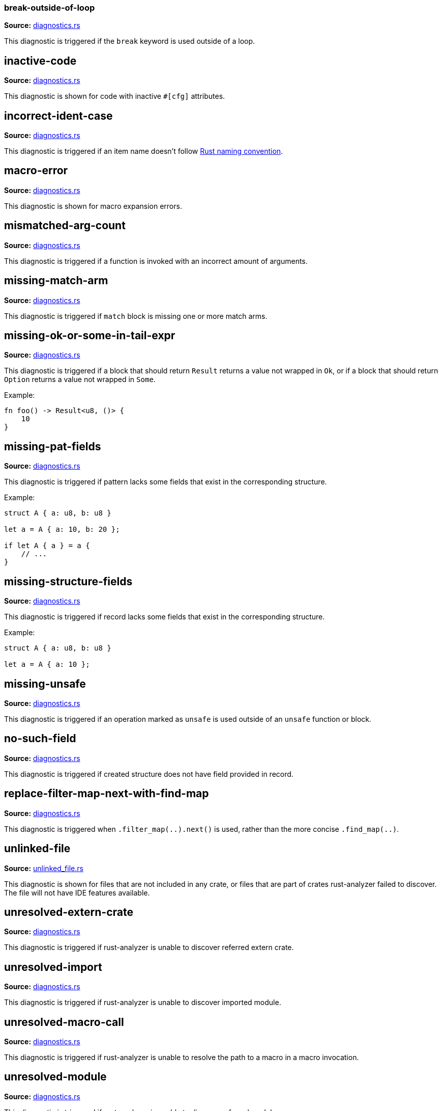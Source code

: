 //Generated file, do not edit by hand, see `xtask/src/codegen`
=== break-outside-of-loop
**Source:** https://github.com/rust-analyzer/rust-analyzer/blob/master/crates/hir_ty/src/diagnostics.rs#L248[diagnostics.rs]

This diagnostic is triggered if the `break` keyword is used outside of a loop.


// IMPORTANT: master copy of this document lives in the https://github.com/rust-analyzer/rust-analyzer repository

== inactive-code
**Source:** https://github.com/rust-analyzer/rust-analyzer/blob/master/crates/hir_def/src/diagnostics.rs#L127[diagnostics.rs]

This diagnostic is shown for code with inactive `#[cfg]` attributes.


// IMPORTANT: master copy of this document lives in the https://github.com/rust-analyzer/rust-analyzer repository

== incorrect-ident-case
**Source:** https://github.com/rust-analyzer/rust-analyzer/blob/master/crates/hir_ty/src/diagnostics.rs#L379[diagnostics.rs]

This diagnostic is triggered if an item name doesn't follow https://doc.rust-lang.org/1.0.0/style/style/naming/README.html[Rust naming convention].


// IMPORTANT: master copy of this document lives in the https://github.com/rust-analyzer/rust-analyzer repository

== macro-error
**Source:** https://github.com/rust-analyzer/rust-analyzer/blob/master/crates/hir_def/src/diagnostics.rs#L200[diagnostics.rs]

This diagnostic is shown for macro expansion errors.


// IMPORTANT: master copy of this document lives in the https://github.com/rust-analyzer/rust-analyzer repository

== mismatched-arg-count
**Source:** https://github.com/rust-analyzer/rust-analyzer/blob/master/crates/hir_ty/src/diagnostics.rs#L296[diagnostics.rs]

This diagnostic is triggered if a function is invoked with an incorrect amount of arguments.


// IMPORTANT: master copy of this document lives in the https://github.com/rust-analyzer/rust-analyzer repository

== missing-match-arm
**Source:** https://github.com/rust-analyzer/rust-analyzer/blob/master/crates/hir_ty/src/diagnostics.rs#L164[diagnostics.rs]

This diagnostic is triggered if `match` block is missing one or more match arms.


// IMPORTANT: master copy of this document lives in the https://github.com/rust-analyzer/rust-analyzer repository

== missing-ok-or-some-in-tail-expr
**Source:** https://github.com/rust-analyzer/rust-analyzer/blob/master/crates/hir_ty/src/diagnostics.rs#L189[diagnostics.rs]

This diagnostic is triggered if a block that should return `Result` returns a value not wrapped in `Ok`,
or if a block that should return `Option` returns a value not wrapped in `Some`.

Example:

```rust
fn foo() -> Result<u8, ()> {
    10
}
```


// IMPORTANT: master copy of this document lives in the https://github.com/rust-analyzer/rust-analyzer repository

== missing-pat-fields
**Source:** https://github.com/rust-analyzer/rust-analyzer/blob/master/crates/hir_ty/src/diagnostics.rs#L115[diagnostics.rs]

This diagnostic is triggered if pattern lacks some fields that exist in the corresponding structure.

Example:

```rust
struct A { a: u8, b: u8 }

let a = A { a: 10, b: 20 };

if let A { a } = a {
    // ...
}
```


// IMPORTANT: master copy of this document lives in the https://github.com/rust-analyzer/rust-analyzer repository

== missing-structure-fields
**Source:** https://github.com/rust-analyzer/rust-analyzer/blob/master/crates/hir_ty/src/diagnostics.rs#L68[diagnostics.rs]

This diagnostic is triggered if record lacks some fields that exist in the corresponding structure.

Example:

```rust
struct A { a: u8, b: u8 }

let a = A { a: 10 };
```


// IMPORTANT: master copy of this document lives in the https://github.com/rust-analyzer/rust-analyzer repository

== missing-unsafe
**Source:** https://github.com/rust-analyzer/rust-analyzer/blob/master/crates/hir_ty/src/diagnostics.rs#L272[diagnostics.rs]

This diagnostic is triggered if an operation marked as `unsafe` is used outside of an `unsafe` function or block.


// IMPORTANT: master copy of this document lives in the https://github.com/rust-analyzer/rust-analyzer repository

== no-such-field
**Source:** https://github.com/rust-analyzer/rust-analyzer/blob/master/crates/hir_ty/src/diagnostics.rs#L41[diagnostics.rs]

This diagnostic is triggered if created structure does not have field provided in record.


// IMPORTANT: master copy of this document lives in the https://github.com/rust-analyzer/rust-analyzer repository

== replace-filter-map-next-with-find-map
**Source:** https://github.com/rust-analyzer/rust-analyzer/blob/master/crates/hir_ty/src/diagnostics.rs#L420[diagnostics.rs]

This diagnostic is triggered when `.filter_map(..).next()` is used, rather than the more concise `.find_map(..)`.


// IMPORTANT: master copy of this document lives in the https://github.com/rust-analyzer/rust-analyzer repository

== unlinked-file
**Source:** https://github.com/rust-analyzer/rust-analyzer/blob/master/crates/ide/src/diagnostics/unlinked_file.rs#L25[unlinked_file.rs]

This diagnostic is shown for files that are not included in any crate, or files that are part of
crates rust-analyzer failed to discover. The file will not have IDE features available.


// IMPORTANT: master copy of this document lives in the https://github.com/rust-analyzer/rust-analyzer repository

== unresolved-extern-crate
**Source:** https://github.com/rust-analyzer/rust-analyzer/blob/master/crates/hir_def/src/diagnostics.rs#L43[diagnostics.rs]

This diagnostic is triggered if rust-analyzer is unable to discover referred extern crate.


// IMPORTANT: master copy of this document lives in the https://github.com/rust-analyzer/rust-analyzer repository

== unresolved-import
**Source:** https://github.com/rust-analyzer/rust-analyzer/blob/master/crates/hir_def/src/diagnostics.rs#L67[diagnostics.rs]

This diagnostic is triggered if rust-analyzer is unable to discover imported module.


// IMPORTANT: master copy of this document lives in the https://github.com/rust-analyzer/rust-analyzer repository

== unresolved-macro-call
**Source:** https://github.com/rust-analyzer/rust-analyzer/blob/master/crates/hir_def/src/diagnostics.rs#L98[diagnostics.rs]

This diagnostic is triggered if rust-analyzer is unable to resolve the path to a
macro in a macro invocation.


// IMPORTANT: master copy of this document lives in the https://github.com/rust-analyzer/rust-analyzer repository

== unresolved-module
**Source:** https://github.com/rust-analyzer/rust-analyzer/blob/master/crates/hir_def/src/diagnostics.rs#L18[diagnostics.rs]

This diagnostic is triggered if rust-analyzer is unable to discover referred module.


// IMPORTANT: master copy of this document lives in the https://github.com/rust-analyzer/rust-analyzer repository

== unresolved-proc-macro
**Source:** https://github.com/rust-analyzer/rust-analyzer/blob/master/crates/hir_def/src/diagnostics.rs#L160[diagnostics.rs]

This diagnostic is shown when a procedural macro can not be found. This usually means that
procedural macro support is simply disabled (and hence is only a weak hint instead of an error),
but can also indicate project setup problems.

If you are seeing a lot of "proc macro not expanded" warnings, you can add this option to the
`rust-analyzer.diagnostics.disabled` list to prevent them from showing. Alternatively you can
enable support for procedural macros (see `rust-analyzer.procMacro.enable`).
